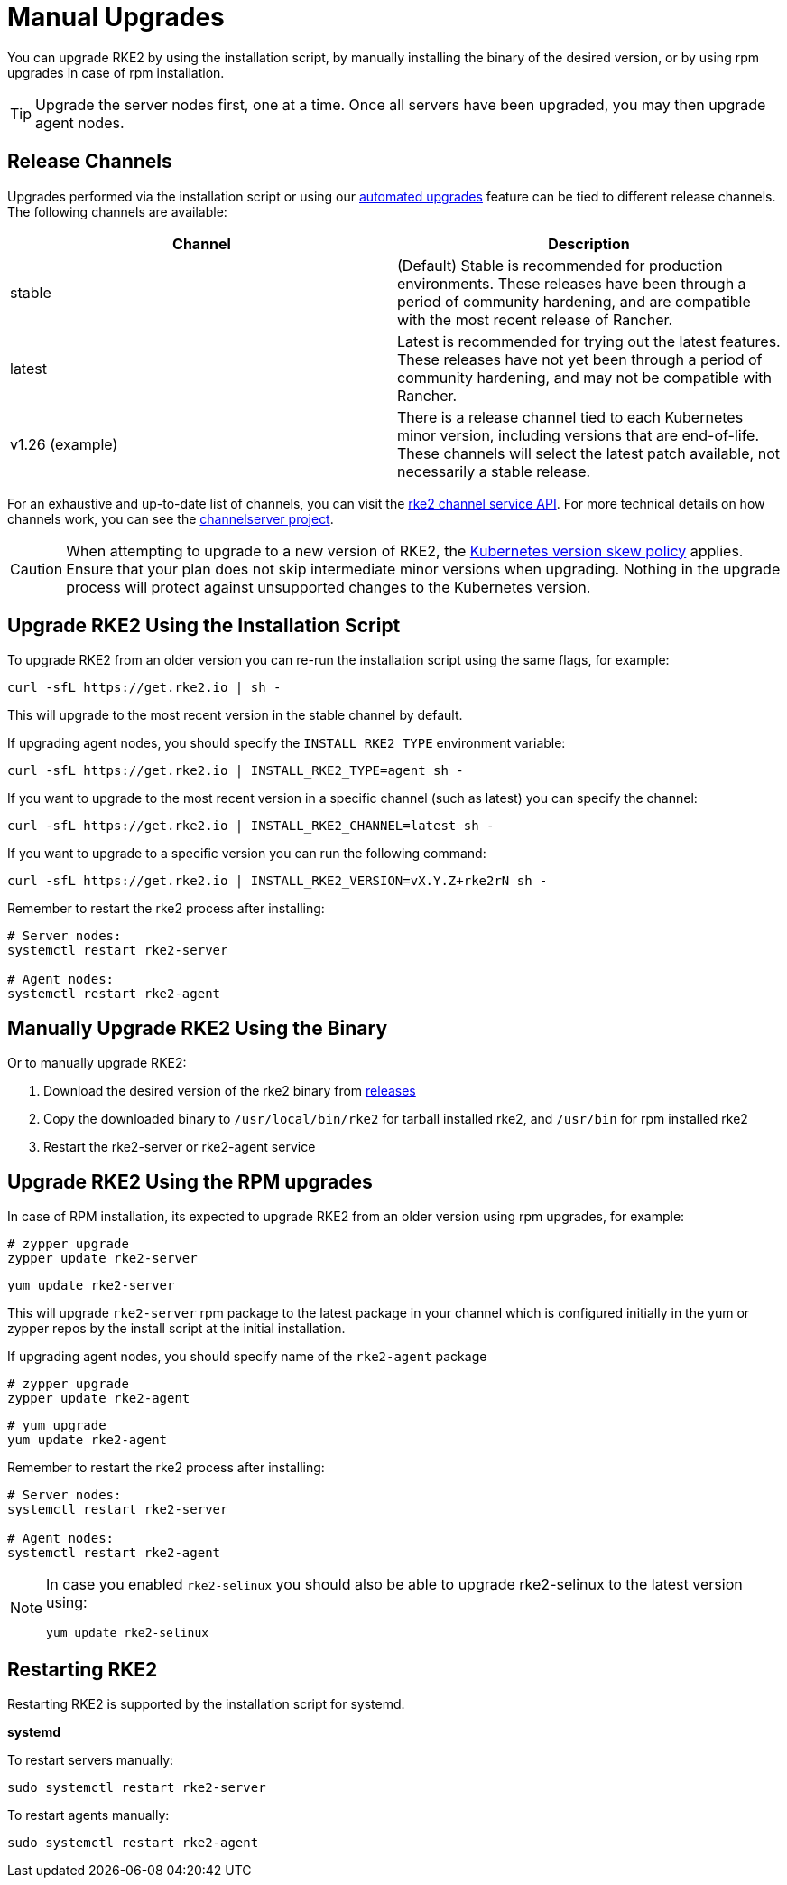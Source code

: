 = Manual Upgrades

You can upgrade RKE2 by using the installation script, by manually installing the binary of the desired version, or by using rpm upgrades in case of rpm installation.

[TIP]
====
Upgrade the server nodes first, one at a time. Once all servers have been upgraded, you may then upgrade agent nodes.
====

== Release Channels

Upgrades performed via the installation script or using our xref:./automated_upgrade.adoc[automated upgrades] feature can be tied to different release channels. The following channels are available:

|===
| Channel | Description

| stable
| (Default) Stable is recommended for production environments. These releases have been through a period of community hardening, and are compatible with the most recent release of Rancher.

| latest
| Latest is recommended for trying out the latest features.  These releases have not yet been through a period of community hardening, and may not be compatible with Rancher.

| v1.26 (example)
| There is a release channel tied to each Kubernetes minor version, including versions that are end-of-life. These channels will select the latest patch available, not necessarily a stable release.
|===

For an exhaustive and up-to-date list of channels, you can visit the https://update.rke2.io/v1-release/channels[rke2 channel service API]. For more technical details on how channels work, you can see the https://github.com/rancher/channelserver[channelserver project].

[CAUTION]
====
When attempting to upgrade to a new version of RKE2, the https://kubernetes.io/docs/setup/release/version-skew-policy/[Kubernetes version skew policy] applies. Ensure that your plan does not skip intermediate minor versions when upgrading. Nothing in the upgrade process will protect against unsupported changes to the Kubernetes version.
====

== Upgrade RKE2 Using the Installation Script

To upgrade RKE2 from an older version you can re-run the installation script using the same flags, for example:

[,sh]
----
curl -sfL https://get.rke2.io | sh -
----

This will upgrade to the most recent version in the stable channel by default.

If upgrading agent nodes, you should specify the `INSTALL_RKE2_TYPE` environment variable:

[,sh]
----
curl -sfL https://get.rke2.io | INSTALL_RKE2_TYPE=agent sh -
----

If you want to upgrade to the most recent version in a specific channel (such as latest) you can specify the channel:

[,sh]
----
curl -sfL https://get.rke2.io | INSTALL_RKE2_CHANNEL=latest sh -
----

If you want to upgrade to a specific version you can run the following command:

[,sh]
----
curl -sfL https://get.rke2.io | INSTALL_RKE2_VERSION=vX.Y.Z+rke2rN sh -
----

Remember to restart the rke2 process after installing:

[,sh]
----
# Server nodes:
systemctl restart rke2-server

# Agent nodes:
systemctl restart rke2-agent
----

== Manually Upgrade RKE2 Using the Binary

Or to manually upgrade RKE2:

. Download the desired version of the rke2 binary from https://github.com/rancher/rke2/releases[releases]
. Copy the downloaded binary to `/usr/local/bin/rke2` for tarball installed rke2, and `/usr/bin` for rpm installed rke2
. Restart the rke2-server or rke2-agent service

== Upgrade RKE2 Using the RPM upgrades

In case of RPM installation, its expected to upgrade RKE2 from an older version using rpm upgrades, for example:

[,sh]
----
# zypper upgrade
zypper update rke2-server
----

[,sh]
----
yum update rke2-server
----

This will upgrade `rke2-server` rpm package to the latest package in your channel which is configured initially in the yum or zypper repos by the install script at the initial installation.

If upgrading agent nodes, you should specify name of the `rke2-agent` package

[,sh]
----
# zypper upgrade
zypper update rke2-agent
----

[,sh]
----
# yum upgrade
yum update rke2-agent
----

Remember to restart the rke2 process after installing:

[,sh]
----
# Server nodes:
systemctl restart rke2-server

# Agent nodes:
systemctl restart rke2-agent
----

[NOTE]
====
In case you enabled `rke2-selinux` you should also be able to upgrade rke2-selinux to the latest version using:

[,sh]
----
yum update rke2-selinux
----

====

== Restarting RKE2

Restarting RKE2 is supported by the installation script for systemd.

*systemd*

To restart servers manually:

[,sh]
----
sudo systemctl restart rke2-server
----

To restart agents manually:

[,sh]
----
sudo systemctl restart rke2-agent
----
